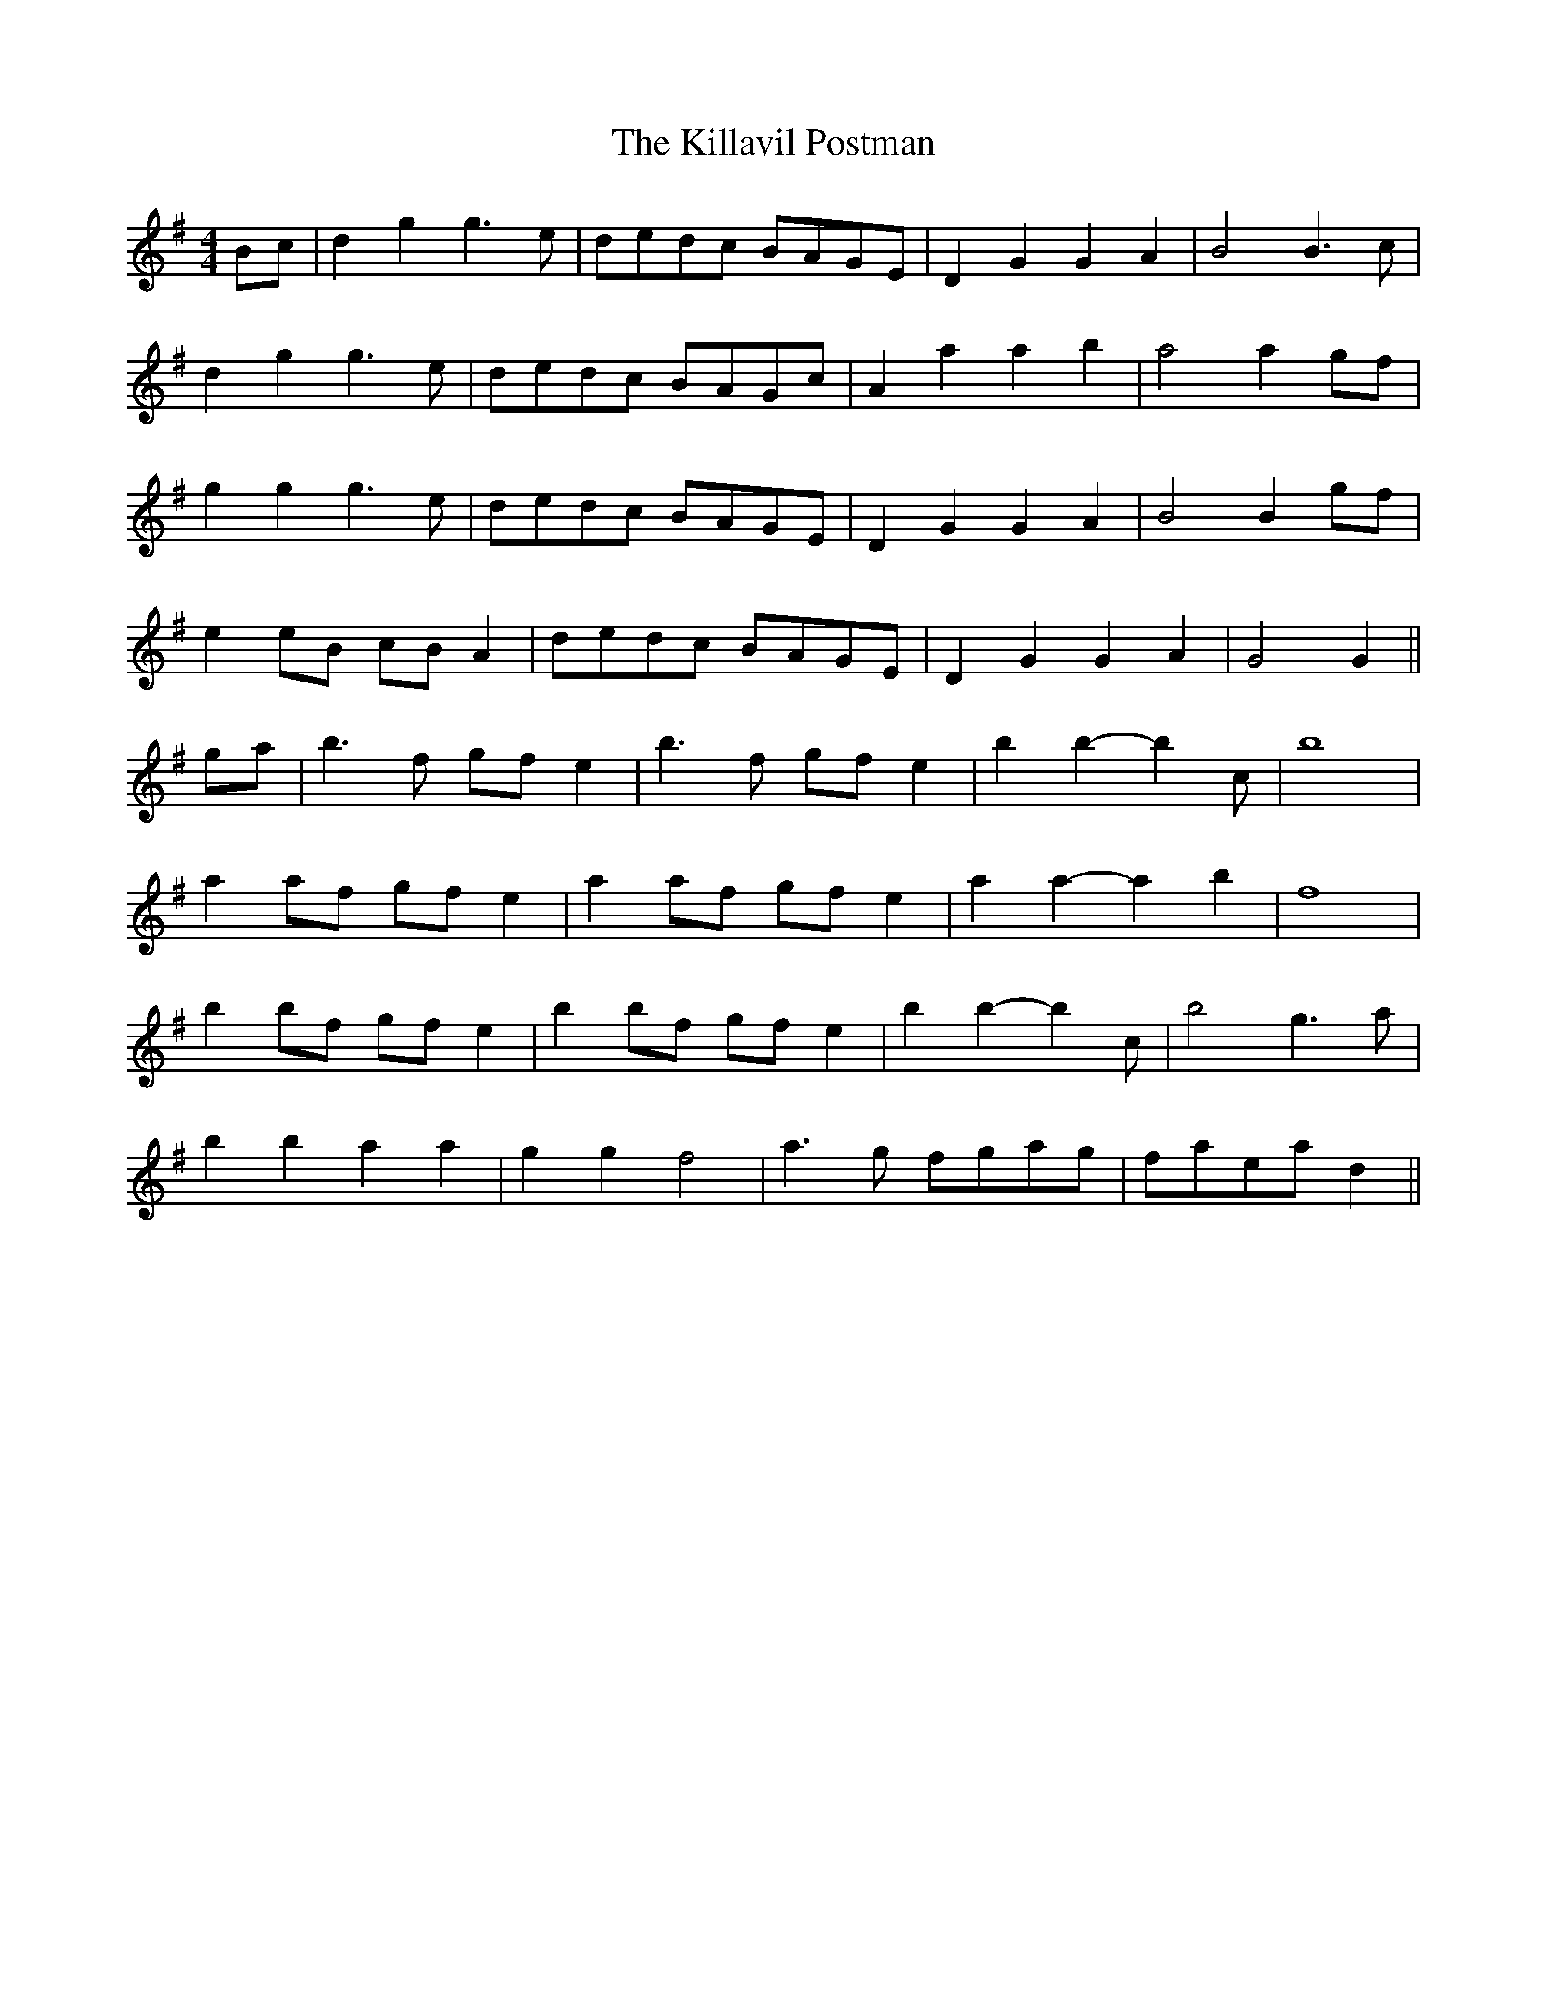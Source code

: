 X: 21623
T: Killavil Postman, The
R: barndance
M: 4/4
K: Gmajor
Bc|d2 g2 g3 e|dedc BAGE|D2 G2 G2 A2|B4 B3 c|
d2 g2 g3 e|dedc BAGc|A2 a2 a2 b2|a4 a2 gf|
g2 g2 g3 e|dedc BAGE|D2 G2 G2 A2|B4 B2 gf|
e2 eB cB A2|dedc BAGE|D2 G2 G2 A2|G4 G2||
ga|b3 f gf e2|b3 f gf e2|b2 b2- b2 c’2|b8|
a2 af gf e2|a2 af gf e2|a2 a2- a2 b2|f8|
b2 bf gf e2|b2 bf gf e2|b2 b2- b2 c’2|b4 g3 a|
b2 b2 a2 a2|g2 g2 f4|a3 g fgag|faea d2||

